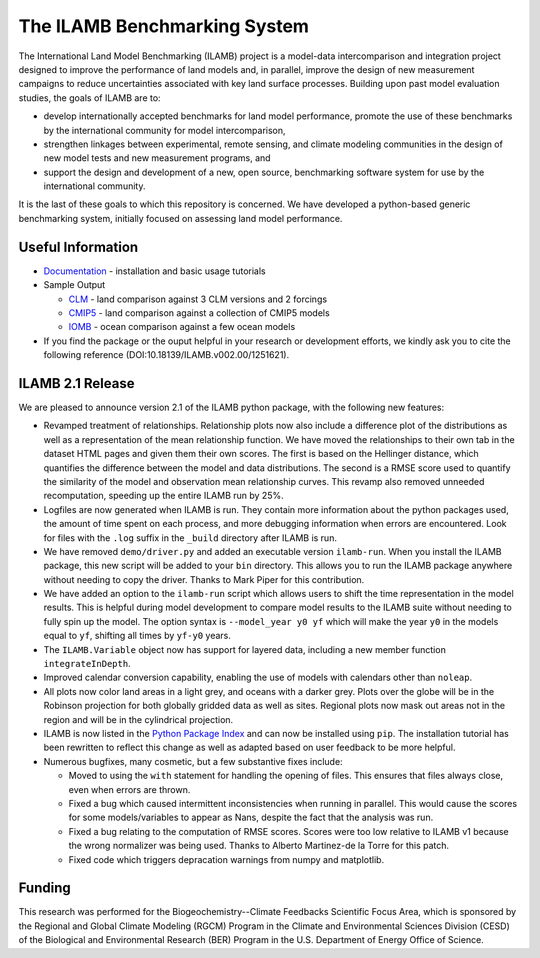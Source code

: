 The ILAMB Benchmarking System
=============================

The International Land Model Benchmarking (ILAMB) project is a
model-data intercomparison and integration project designed to improve
the performance of land models and, in parallel, improve the design of
new measurement campaigns to reduce uncertainties associated with key
land surface processes. Building upon past model evaluation studies,
the goals of ILAMB are to:

* develop internationally accepted benchmarks for land model
  performance, promote the use of these benchmarks by the
  international community for model intercomparison,
* strengthen linkages between experimental, remote sensing, and
  climate modeling communities in the design of new model tests and
  new measurement programs, and
* support the design and development of a new, open source,
  benchmarking software system for use by the international community.

It is the last of these goals to which this repository is
concerned. We have developed a python-based generic benchmarking
system, initially focused on assessing land model performance.
  
Useful Information
------------------

* `Documentation <http://ilamb.ornl.gov/doc/>`_ - installation and
  basic usage tutorials
* Sample Output
  
  * `CLM <http://ilamb.ornl.gov/CLM/>`_ - land comparison against 3 CLM versions and 2 forcings
  * `CMIP5 <http://ilamb.ornl.gov/CMIP5/>`_ - land comparison against a collection of CMIP5 models
  * `IOMB <http://ilamb.ornl.gov/IOMB/>`_ - ocean comparison against a few ocean models
    
* If you find the package or the ouput helpful in your research or
  development efforts, we kindly ask you to cite the following
  reference (DOI:10.18139/ILAMB.v002.00/1251621).

ILAMB 2.1 Release
-----------------

We are pleased to announce version 2.1 of the ILAMB python package,
with the following new features:

* Revamped treatment of relationships. Relationship plots now also
  include a difference plot of the distributions as well as a
  representation of the mean relationship function. We have moved the
  relationships to their own tab in the dataset HTML pages and given
  them their own scores. The first is based on the Hellinger distance,
  which quantifies the difference between the model and data
  distributions. The second is a RMSE score used to quantify the
  similarity of the model and observation mean relationship
  curves. This revamp also removed unneeded recomputation, speeding up
  the entire ILAMB run by 25%.
* Logfiles are now generated when ILAMB is run. They contain more
  information about the python packages used, the amount of time spent
  on each process, and more debugging information when errors are
  encountered. Look for files with the ``.log`` suffix in the
  ``_build`` directory after ILAMB is run.
* We have removed ``demo/driver.py`` and added an executable version
  ``ilamb-run``. When you install the ILAMB package, this new script
  will be added to your ``bin`` directory. This allows you to run the
  ILAMB package anywhere without needing to copy the driver. Thanks to
  Mark Piper for this contribution.
* We have added an option to the ``ilamb-run`` script which allows
  users to shift the time representation in the model results. This is
  helpful during model development to compare model results to the
  ILAMB suite without needing to fully spin up the model. The option
  syntax is ``--model_year y0 yf`` which will make the year ``y0`` in
  the models equal to ``yf``, shifting all times by ``yf-y0`` years.
* The ``ILAMB.Variable`` object now has support for layered data,
  including a new member function ``integrateInDepth``.
* Improved calendar conversion capability, enabling the use of models
  with calendars other than ``noleap``.
* All plots now color land areas in a light grey, and oceans with a
  darker grey. Plots over the globe will be in the Robinson projection
  for both globally gridded data as well as sites. Regional plots now
  mask out areas not in the region and will be in the cylindrical
  projection.
* ILAMB is now listed in the `Python Package Index
  <https://pypi.python.org/pypi>`_ and can now be installed using
  ``pip``. The installation tutorial has been rewritten to reflect
  this change as well as adapted based on user feedback to be more
  helpful.
* Numerous bugfixes, many cosmetic, but a few substantive fixes include:
  
  * Moved to using the ``with`` statement for handling the opening of
    files. This ensures that files always close, even when errors are
    thrown.
  * Fixed a bug which caused intermittent inconsistencies when running
    in parallel. This would cause the scores for some models/variables
    to appear as Nans, despite the fact that the analysis was run.
  * Fixed a bug relating to the computation of RMSE scores. Scores
    were too low relative to ILAMB v1 because the wrong normalizer was
    being used. Thanks to Alberto Martinez-de la Torre for this patch.
  * Fixed code which triggers depracation warnings from numpy and
    matplotlib.
  
Funding
-------

This research was performed for the Biogeochemistry--Climate Feedbacks
Scientific Focus Area, which is sponsored by the Regional and Global
Climate Modeling (RGCM) Program in the Climate and Environmental
Sciences Division (CESD) of the Biological and Environmental Research
(BER) Program in the U.S. Department of Energy Office of Science.
